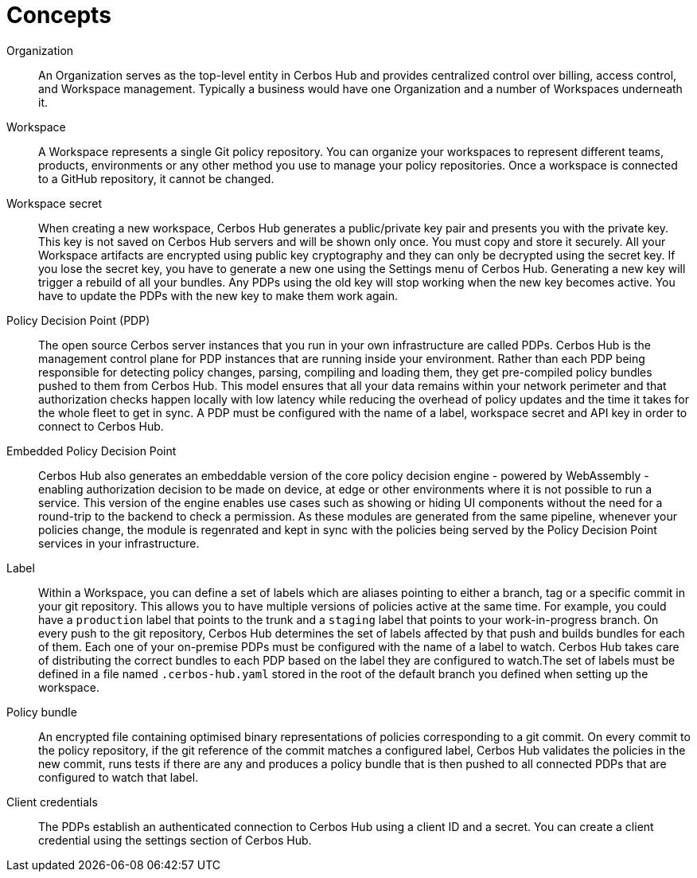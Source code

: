 = Concepts

[unordered.stack]
Organization:: An Organization serves as the top-level entity in Cerbos Hub and provides centralized control over billing, access control, and Workspace management. Typically a business would have one Organization and a number of Workspaces underneath it.
Workspace:: A Workspace represents a single Git policy repository. You can organize your workspaces to represent different teams, products, environments or any other method you use to manage your policy repositories. Once a workspace is connected to a GitHub repository, it cannot be changed.
Workspace secret:: When creating a new workspace, Cerbos Hub generates a public/private key pair and presents you with the private key. This key is not saved on Cerbos Hub servers and will be shown only once. You must copy and store it securely. All your Workspace artifacts are encrypted using public key cryptography and they can only be decrypted using the secret key. If you lose the secret key, you have to generate a new one using the Settings menu of Cerbos Hub. Generating a new key will trigger a rebuild of all your bundles. Any PDPs using the old key will stop working when the new key becomes active. You have to update the PDPs with the new key to make them work again.
Policy Decision Point (PDP):: The open source Cerbos server instances that you run in your own infrastructure are called PDPs. Cerbos Hub is the management control plane for PDP instances that are running inside your environment. Rather than each PDP being responsible for detecting policy changes, parsing, compiling and loading them, they get pre-compiled policy bundles pushed to them from Cerbos Hub. This model ensures that all your data remains within your network perimeter and that authorization checks happen locally with low latency while reducing the overhead of policy updates and the time it takes for the whole fleet to get in sync. A PDP must be configured with the name of a label, workspace secret and API key in order to connect to Cerbos Hub.
Embedded Policy Decision Point:: Cerbos Hub also generates an embeddable version of the core policy decision engine - powered by WebAssembly - enabling authorization decision to be made on device, at edge or other environments where it is not possible to run a service. This version of the engine enables use cases such as showing or hiding UI components without the need for a round-trip to the backend to check a permission. As these modules are generated from the same pipeline, whenever your policies change, the module is regenrated and kept in sync with the policies being served by the Policy Decision Point services in your infrastructure.
Label:: Within a Workspace, you can define a set of labels which are aliases pointing to either a branch, tag or a specific commit in your git repository. This allows you to have multiple versions of policies active at the same time. For example, you could have a `production` label that points to the trunk and a `staging` label that points to your work-in-progress branch. On every push to the git repository, Cerbos Hub determines the set of labels affected by that push and builds bundles for each of them. Each one of your on-premise PDPs must be configured with the name of a label to watch. Cerbos Hub takes care of distributing the correct bundles to each PDP based on the label they are configured to watch.The set of labels must be defined in a file named `.cerbos-hub.yaml` stored in the root of the default branch you defined when setting up the workspace.
Policy bundle:: An encrypted file containing optimised binary representations of policies corresponding to a git commit. On every commit to the policy repository, if the git reference of the commit matches a configured label, Cerbos Hub validates the policies in the new commit, runs tests if there are any and produces a policy bundle that is then pushed to all connected PDPs that are configured to watch that label.
Client credentials:: The PDPs establish an authenticated connection to Cerbos Hub using a client ID and a secret. You can create a client credential using the settings section of Cerbos Hub.
